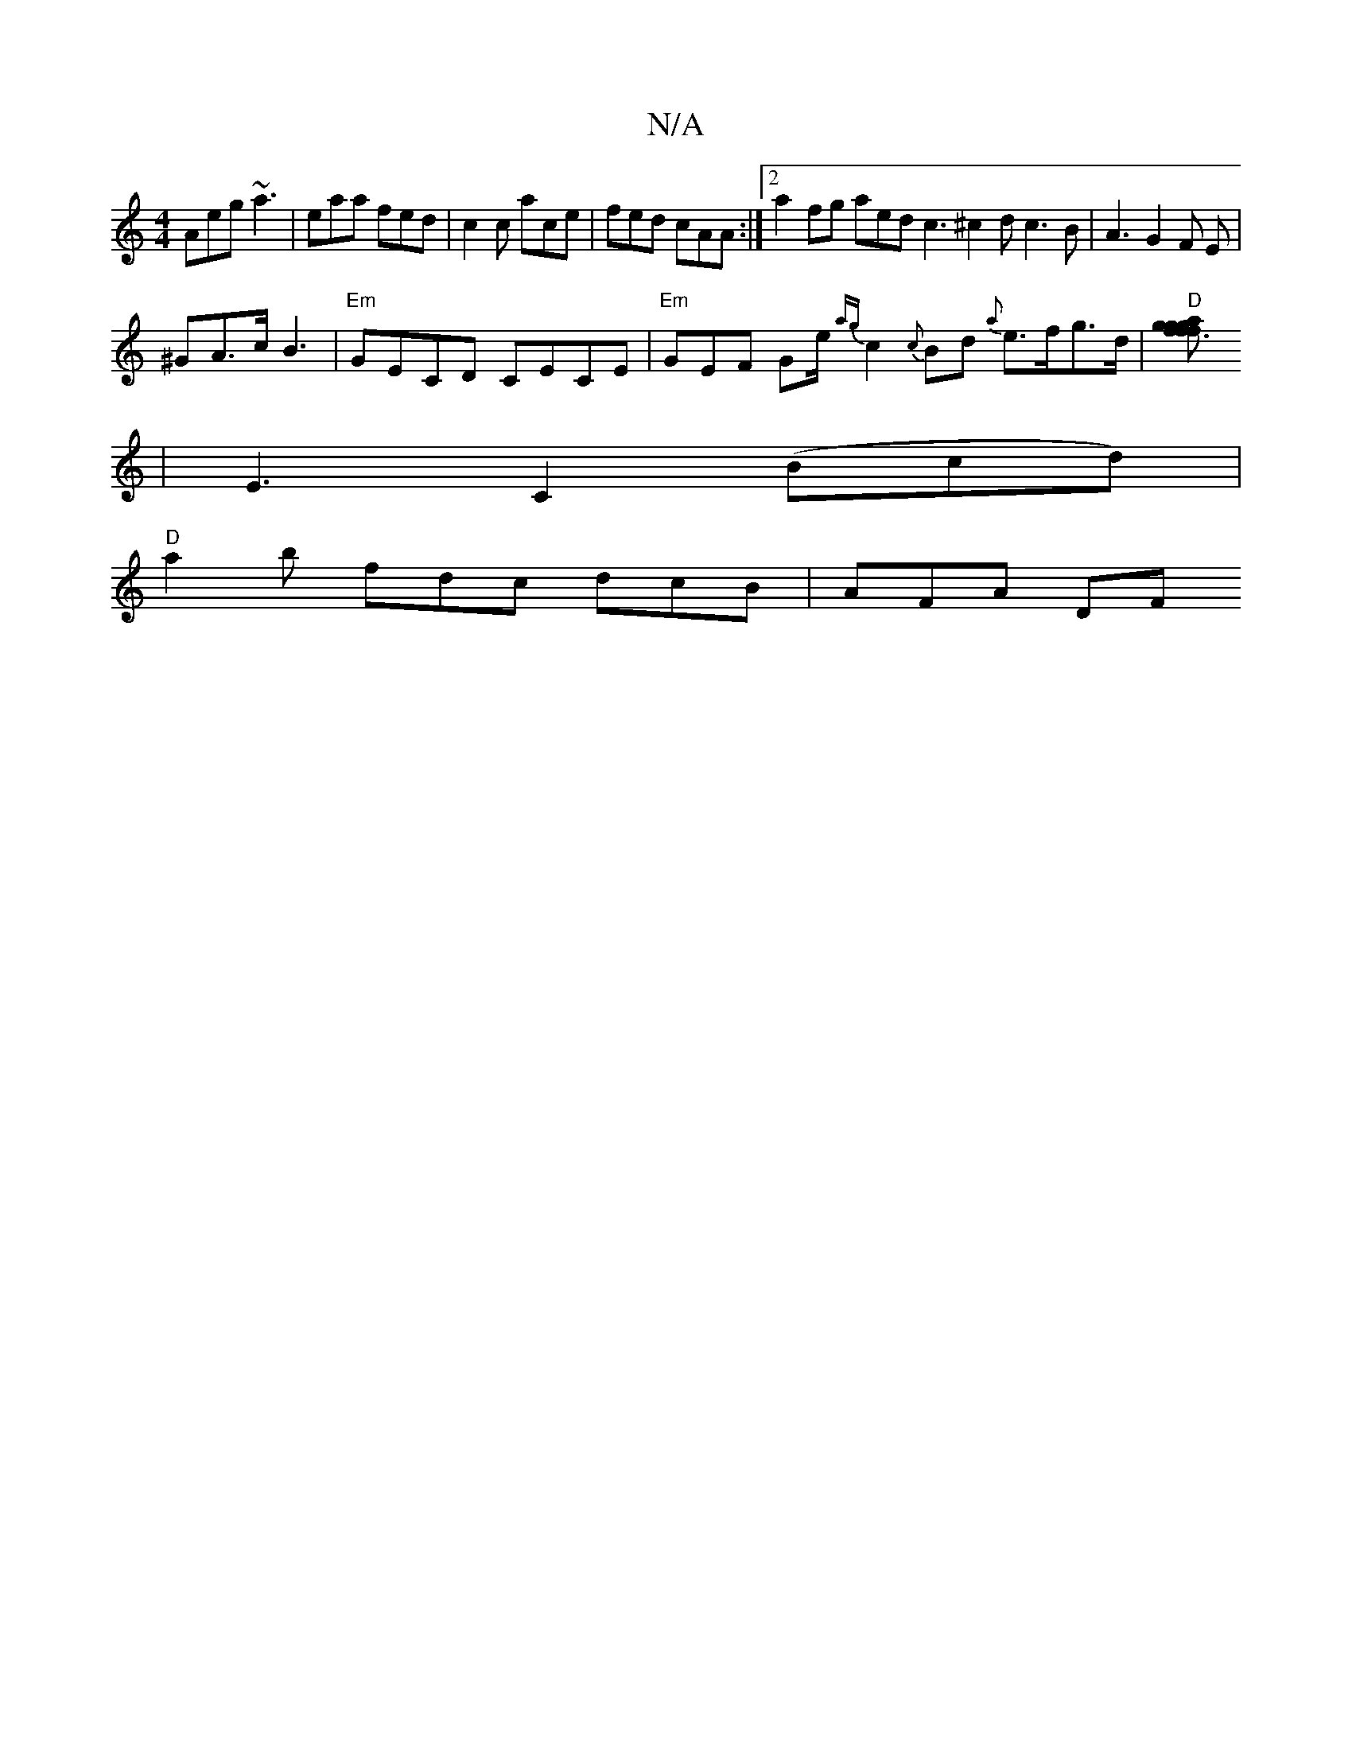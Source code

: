 X:1
T:N/A
M:4/4
R:N/A
K:Cmajor
Aeg ~a3 | eaa fed | c2c ace | fed cAA :|[2 a2 fg aed c3 ^c2d c3 B|A3 G2 F E|
^GA>cB3|"Em" GECD CECE | "Em" GEF Ge/ {ag}c2 {c}Bd {a}e>fg>d| "D"[f3a{g}f>g g>fa>g-|
|E3- C2 (Bcd)|
"D"a2b fdc dcB | AFA DF